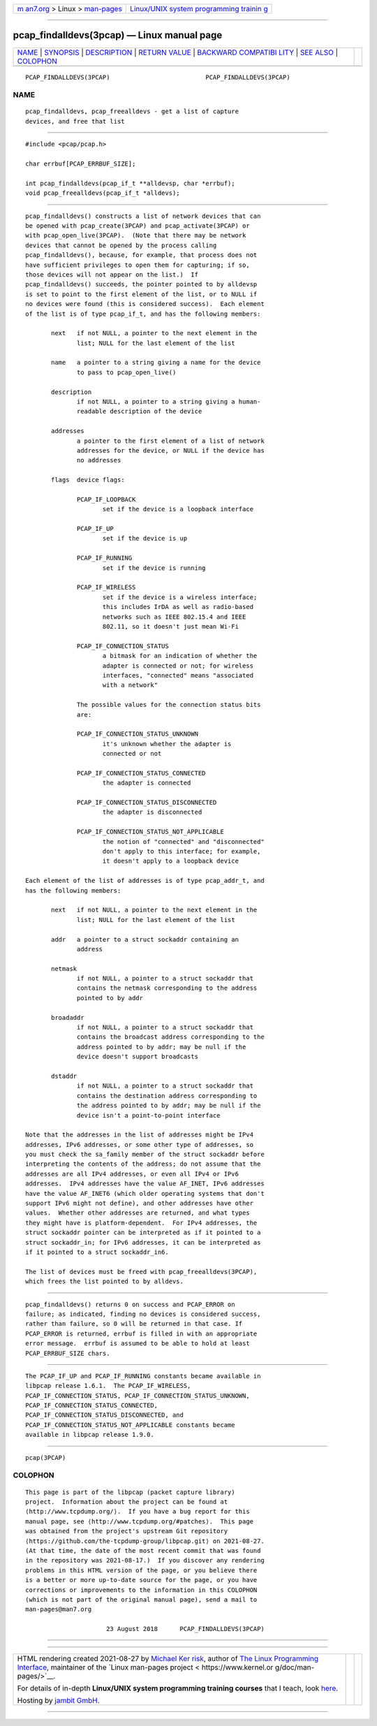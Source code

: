 .. container:: page-top

.. container:: nav-bar

   +----------------------------------+----------------------------------+
   | `m                               | `Linux/UNIX system programming   |
   | an7.org <../../../index.html>`__ | trainin                          |
   | > Linux >                        | g <http://man7.org/training/>`__ |
   | `man-pages <../index.html>`__    |                                  |
   +----------------------------------+----------------------------------+

--------------

pcap_findalldevs(3pcap) — Linux manual page
===========================================

+-----------------------------------+-----------------------------------+
| `NAME <#NAME>`__ \|               |                                   |
| `SYNOPSIS <#SYNOPSIS>`__ \|       |                                   |
| `DESCRIPTION <#DESCRIPTION>`__ \| |                                   |
| `RETURN VALUE <#RETURN_VALUE>`__  |                                   |
| \|                                |                                   |
| `BACKWARD COMPATIBI               |                                   |
| LITY <#BACKWARD_COMPATIBILITY>`__ |                                   |
| \| `SEE ALSO <#SEE_ALSO>`__ \|    |                                   |
| `COLOPHON <#COLOPHON>`__          |                                   |
+-----------------------------------+-----------------------------------+
| .. container:: man-search-box     |                                   |
+-----------------------------------+-----------------------------------+

::

   PCAP_FINDALLDEVS(3PCAP)                          PCAP_FINDALLDEVS(3PCAP)

NAME
-------------------------------------------------

::

          pcap_findalldevs, pcap_freealldevs - get a list of capture
          devices, and free that list


---------------------------------------------------------

::

          #include <pcap/pcap.h>

          char errbuf[PCAP_ERRBUF_SIZE];

          int pcap_findalldevs(pcap_if_t **alldevsp, char *errbuf);
          void pcap_freealldevs(pcap_if_t *alldevs);


---------------------------------------------------------------

::

          pcap_findalldevs() constructs a list of network devices that can
          be opened with pcap_create(3PCAP) and pcap_activate(3PCAP) or
          with pcap_open_live(3PCAP).  (Note that there may be network
          devices that cannot be opened by the process calling
          pcap_findalldevs(), because, for example, that process does not
          have sufficient privileges to open them for capturing; if so,
          those devices will not appear on the list.)  If
          pcap_findalldevs() succeeds, the pointer pointed to by alldevsp
          is set to point to the first element of the list, or to NULL if
          no devices were found (this is considered success).  Each element
          of the list is of type pcap_if_t, and has the following members:

                 next   if not NULL, a pointer to the next element in the
                        list; NULL for the last element of the list

                 name   a pointer to a string giving a name for the device
                        to pass to pcap_open_live()

                 description
                        if not NULL, a pointer to a string giving a human-
                        readable description of the device

                 addresses
                        a pointer to the first element of a list of network
                        addresses for the device, or NULL if the device has
                        no addresses

                 flags  device flags:

                        PCAP_IF_LOOPBACK
                               set if the device is a loopback interface

                        PCAP_IF_UP
                               set if the device is up

                        PCAP_IF_RUNNING
                               set if the device is running

                        PCAP_IF_WIRELESS
                               set if the device is a wireless interface;
                               this includes IrDA as well as radio-based
                               networks such as IEEE 802.15.4 and IEEE
                               802.11, so it doesn't just mean Wi-Fi

                        PCAP_IF_CONNECTION_STATUS
                               a bitmask for an indication of whether the
                               adapter is connected or not; for wireless
                               interfaces, "connected" means "associated
                               with a network"

                        The possible values for the connection status bits
                        are:

                        PCAP_IF_CONNECTION_STATUS_UNKNOWN
                               it's unknown whether the adapter is
                               connected or not

                        PCAP_IF_CONNECTION_STATUS_CONNECTED
                               the adapter is connected

                        PCAP_IF_CONNECTION_STATUS_DISCONNECTED
                               the adapter is disconnected

                        PCAP_IF_CONNECTION_STATUS_NOT_APPLICABLE
                               the notion of "connected" and "disconnected"
                               don't apply to this interface; for example,
                               it doesn't apply to a loopback device

          Each element of the list of addresses is of type pcap_addr_t, and
          has the following members:

                 next   if not NULL, a pointer to the next element in the
                        list; NULL for the last element of the list

                 addr   a pointer to a struct sockaddr containing an
                        address

                 netmask
                        if not NULL, a pointer to a struct sockaddr that
                        contains the netmask corresponding to the address
                        pointed to by addr

                 broadaddr
                        if not NULL, a pointer to a struct sockaddr that
                        contains the broadcast address corresponding to the
                        address pointed to by addr; may be null if the
                        device doesn't support broadcasts

                 dstaddr
                        if not NULL, a pointer to a struct sockaddr that
                        contains the destination address corresponding to
                        the address pointed to by addr; may be null if the
                        device isn't a point-to-point interface

          Note that the addresses in the list of addresses might be IPv4
          addresses, IPv6 addresses, or some other type of addresses, so
          you must check the sa_family member of the struct sockaddr before
          interpreting the contents of the address; do not assume that the
          addresses are all IPv4 addresses, or even all IPv4 or IPv6
          addresses.  IPv4 addresses have the value AF_INET, IPv6 addresses
          have the value AF_INET6 (which older operating systems that don't
          support IPv6 might not define), and other addresses have other
          values.  Whether other addresses are returned, and what types
          they might have is platform-dependent.  For IPv4 addresses, the
          struct sockaddr pointer can be interpreted as if it pointed to a
          struct sockaddr_in; for IPv6 addresses, it can be interpreted as
          if it pointed to a struct sockaddr_in6.

          The list of devices must be freed with pcap_freealldevs(3PCAP),
          which frees the list pointed to by alldevs.


-----------------------------------------------------------------

::

          pcap_findalldevs() returns 0 on success and PCAP_ERROR on
          failure; as indicated, finding no devices is considered success,
          rather than failure, so 0 will be returned in that case. If
          PCAP_ERROR is returned, errbuf is filled in with an appropriate
          error message.  errbuf is assumed to be able to hold at least
          PCAP_ERRBUF_SIZE chars.


-------------------------------------------------------------------------------------

::

          The PCAP_IF_UP and PCAP_IF_RUNNING constants became available in
          libpcap release 1.6.1.  The PCAP_IF_WIRELESS,
          PCAP_IF_CONNECTION_STATUS, PCAP_IF_CONNECTION_STATUS_UNKNOWN,
          PCAP_IF_CONNECTION_STATUS_CONNECTED,
          PCAP_IF_CONNECTION_STATUS_DISCONNECTED, and
          PCAP_IF_CONNECTION_STATUS_NOT_APPLICABLE constants became
          available in libpcap release 1.9.0.


---------------------------------------------------------

::

          pcap(3PCAP)

COLOPHON
---------------------------------------------------------

::

          This page is part of the libpcap (packet capture library)
          project.  Information about the project can be found at 
          ⟨http://www.tcpdump.org/⟩.  If you have a bug report for this
          manual page, see ⟨http://www.tcpdump.org/#patches⟩.  This page
          was obtained from the project's upstream Git repository
          ⟨https://github.com/the-tcpdump-group/libpcap.git⟩ on 2021-08-27.
          (At that time, the date of the most recent commit that was found
          in the repository was 2021-08-17.)  If you discover any rendering
          problems in this HTML version of the page, or you believe there
          is a better or more up-to-date source for the page, or you have
          corrections or improvements to the information in this COLOPHON
          (which is not part of the original manual page), send a mail to
          man-pages@man7.org

                                23 August 2018      PCAP_FINDALLDEVS(3PCAP)

--------------

--------------

.. container:: footer

   +-----------------------+-----------------------+-----------------------+
   | HTML rendering        |                       | |Cover of TLPI|       |
   | created 2021-08-27 by |                       |                       |
   | `Michael              |                       |                       |
   | Ker                   |                       |                       |
   | risk <https://man7.or |                       |                       |
   | g/mtk/index.html>`__, |                       |                       |
   | author of `The Linux  |                       |                       |
   | Programming           |                       |                       |
   | Interface <https:     |                       |                       |
   | //man7.org/tlpi/>`__, |                       |                       |
   | maintainer of the     |                       |                       |
   | `Linux man-pages      |                       |                       |
   | project <             |                       |                       |
   | https://www.kernel.or |                       |                       |
   | g/doc/man-pages/>`__. |                       |                       |
   |                       |                       |                       |
   | For details of        |                       |                       |
   | in-depth **Linux/UNIX |                       |                       |
   | system programming    |                       |                       |
   | training courses**    |                       |                       |
   | that I teach, look    |                       |                       |
   | `here <https://ma     |                       |                       |
   | n7.org/training/>`__. |                       |                       |
   |                       |                       |                       |
   | Hosting by `jambit    |                       |                       |
   | GmbH                  |                       |                       |
   | <https://www.jambit.c |                       |                       |
   | om/index_en.html>`__. |                       |                       |
   +-----------------------+-----------------------+-----------------------+

--------------

.. container:: statcounter

   |Web Analytics Made Easy - StatCounter|

.. |Cover of TLPI| image:: https://man7.org/tlpi/cover/TLPI-front-cover-vsmall.png
   :target: https://man7.org/tlpi/
.. |Web Analytics Made Easy - StatCounter| image:: https://c.statcounter.com/7422636/0/9b6714ff/1/
   :class: statcounter
   :target: https://statcounter.com/

